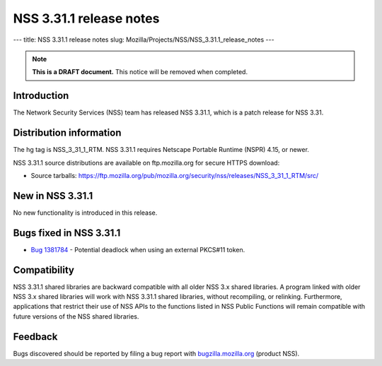 ========================
NSS 3.31.1 release notes
========================
--- title: NSS 3.31.1 release notes slug:
Mozilla/Projects/NSS/NSS_3.31.1_release_notes ---

.. note::

   **This is a DRAFT document.** This notice will be removed when
   completed.

.. _Introduction:

Introduction
------------

The Network Security Services (NSS) team has released NSS 3.31.1, which
is a patch release for NSS 3.31.

.. _Distribution_information:

Distribution information
------------------------

The hg tag is NSS_3_31_1_RTM. NSS 3.31.1 requires Netscape Portable
Runtime (NSPR) 4.15, or newer.

NSS 3.31.1 source distributions are available on ftp.mozilla.org for
secure HTTPS download:

-  Source tarballs:
   https://ftp.mozilla.org/pub/mozilla.org/security/nss/releases/NSS_3_31_1_RTM/src/

.. _New_in_NSS_3.31.1:

New in NSS 3.31.1
-----------------

No new functionality is introduced in this release.

.. _Bugs_fixed_in_NSS_3.31.1:

Bugs fixed in NSS 3.31.1
------------------------

-  `Bug
   1381784 <https://bugzilla.mozilla.org/show_bug.cgi?id=1381784>`__ -
   Potential deadlock when using an external PKCS#11 token.

.. _Compatibility:

Compatibility
-------------

NSS 3.31.1 shared libraries are backward compatible with all older NSS
3.x shared libraries. A program linked with older NSS 3.x shared
libraries will work with NSS 3.31.1 shared libraries, without
recompiling, or relinking. Furthermore, applications that restrict their
use of NSS APIs to the functions listed in NSS Public Functions will
remain compatible with future versions of the NSS shared libraries.

.. _Feedback:

Feedback
--------

Bugs discovered should be reported by filing a bug report with
`bugzilla.mozilla.org <https://bugzilla.mozilla.org/enter_bug.cgi?product=NSS>`__
(product NSS).
